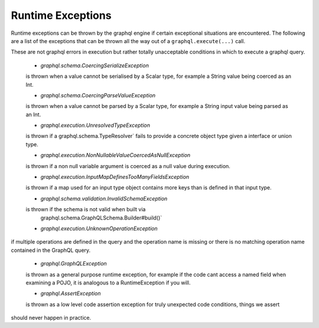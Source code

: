 Runtime Exceptions
==================


Runtime exceptions can be thrown by the graphql engine if certain exceptional situations are encountered.  The following
are a list of the exceptions that can be thrown all the way out of a ``graphql.execute(...)`` call.

These are not graphql errors in execution but rather totally unacceptable conditions in which to execute a graphql query.
 
 -  `graphql.schema.CoercingSerializeException`

 is thrown when a value cannot be serialised by a Scalar type, for example
 a String value being coerced as an Int.


 -  `graphql.schema.CoercingParseValueException`

 is thrown when a value cannot be parsed by a Scalar type, for example
 a String input value being parsed as an Int.


 -  `graphql.execution.UnresolvedTypeException`

 is thrown if a  graphql.schema.TypeResolver` fails to provide a concrete
 object type given a interface or union type.


 -  `graphql.execution.NonNullableValueCoercedAsNullException`

 is thrown if a non null variable argument is coerced as a
 null value during execution.


 -  `graphql.execution.InputMapDefinesTooManyFieldsException`

 is thrown if a map used for an input type object contains
 more keys than is defined in that input type.


 -  `graphql.schema.validation.InvalidSchemaException`

 is thrown if the schema is not valid when built via
  graphql.schema.GraphQLSchema.Builder#build()`

 -  `graphql.execution.UnknownOperationException`

if multiple operations are defined in the query and
the operation name is missing or there is no matching operation name
contained in the GraphQL query.

 -  `graphql.GraphQLException`

 is thrown as a general purpose runtime exception, for example if the code cant
 access a named field when examining a POJO, it is analogous to a RuntimeException if you will.


 -  `graphql.AssertException`

 is thrown as a low level code assertion exception for truly unexpected code conditions, things we assert
should never happen in practice.

